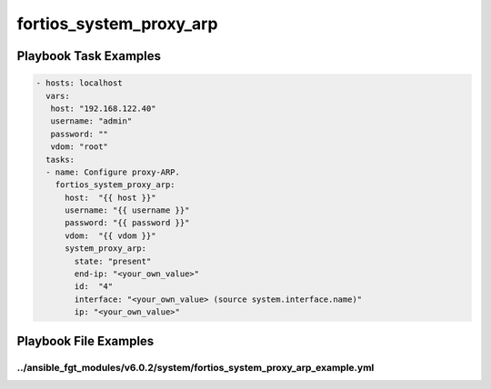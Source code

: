 ========================
fortios_system_proxy_arp
========================


Playbook Task Examples
----------------------

.. code-block:: yaml

    - hosts: localhost
      vars:
       host: "192.168.122.40"
       username: "admin"
       password: ""
       vdom: "root"
      tasks:
      - name: Configure proxy-ARP.
        fortios_system_proxy_arp:
          host:  "{{ host }}"
          username: "{{ username }}"
          password: "{{ password }}"
          vdom:  "{{ vdom }}"
          system_proxy_arp:
            state: "present"
            end-ip: "<your_own_value>"
            id:  "4"
            interface: "<your_own_value> (source system.interface.name)"
            ip: "<your_own_value>"



Playbook File Examples
----------------------


../ansible_fgt_modules/v6.0.2/system/fortios_system_proxy_arp_example.yml
+++++++++++++++++++++++++++++++++++++++++++++++++++++++++++++++++++++++++

.. code-block:: yaml
            - hosts: localhost
      vars:
       host: "192.168.122.40"
       username: "admin"
       password: ""
       vdom: "root"
      tasks:
      - name: Configure proxy-ARP.
        fortios_system_proxy_arp:
          host:  "{{ host }}"
          username: "{{ username }}"
          password: "{{ password }}"
          vdom:  "{{ vdom }}"
          system_proxy_arp:
            state: "present"
            end-ip: "<your_own_value>"
            id:  "4"
            interface: "<your_own_value> (source system.interface.name)"
            ip: "<your_own_value>"




